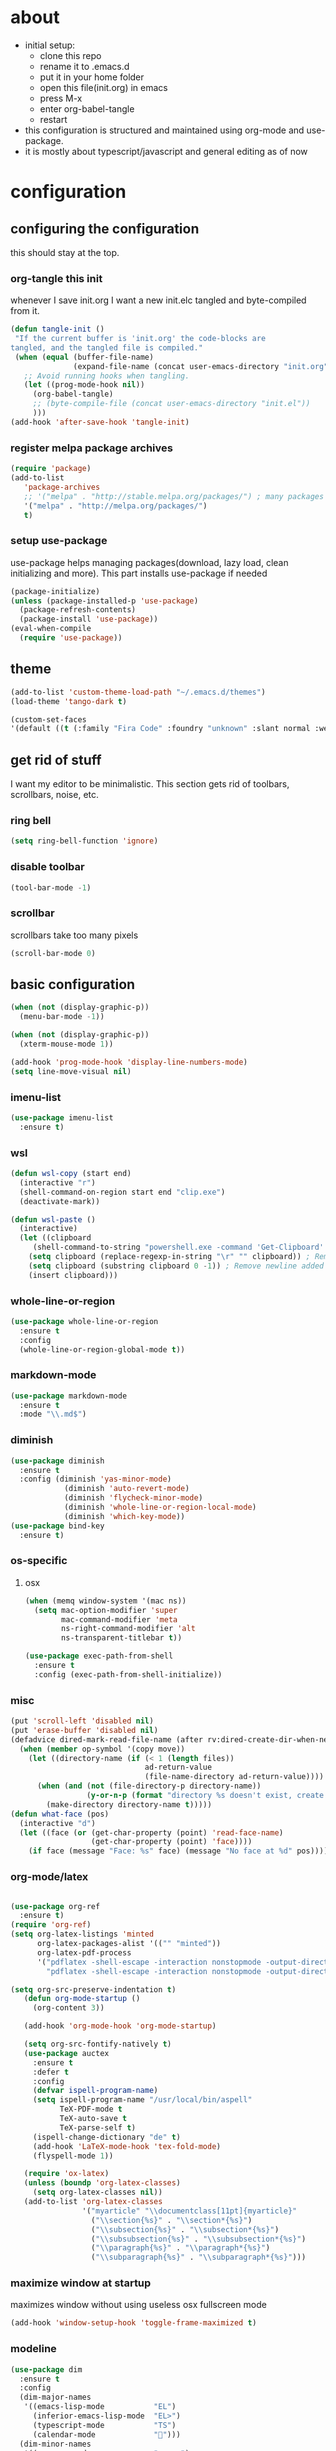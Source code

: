 
* about

- initial setup:
  - clone this repo
  - rename it to .emacs.d
  - put it in your home folder
  - open this file(init.org) in emacs
  - press M-x
  - enter org-babel-tangle
  - restart
- this configuration is structured and maintained using org-mode and use-package.
- it is mostly about typescript/javascript and general editing as of now
* configuration
** configuring the configuration
this should stay at the top.
*** org-tangle this init
whenever I save init.org I want a new init.elc tangled and byte-compiled from it.
  #+BEGIN_SRC emacs-lisp :tangle ~/.emacs.d/init.el
(defun tangle-init ()
 "If the current buffer is 'init.org' the code-blocks are
tangled, and the tangled file is compiled."
 (when (equal (buffer-file-name)
              (expand-file-name (concat user-emacs-directory "init.org")))
   ;; Avoid running hooks when tangling.
   (let ((prog-mode-hook nil))
     (org-babel-tangle)
     ;; (byte-compile-file (concat user-emacs-directory "init.el"))
     )))
(add-hook 'after-save-hook 'tangle-init)
  #+END_SRC

*** register melpa package archives

    #+BEGIN_SRC emacs-lisp :tangle ~/.emacs.d/init.el
(require 'package)
(add-to-list
   'package-archives
   ;; '("melpa" . "http://stable.melpa.org/packages/") ; many packages won't show if using stable
   '("melpa" . "http://melpa.org/packages/")
   t)
    #+END_SRC

*** setup use-package
    use-package helps managing packages(download, lazy load, clean initializing and more).
    This part installs use-package if needed
    #+BEGIN_SRC emacs-lisp :tangle ~/.emacs.d/init.el
    (package-initialize)
    (unless (package-installed-p 'use-package)
      (package-refresh-contents)
      (package-install 'use-package))
    (eval-when-compile
      (require 'use-package))
    #+END_SRC
** theme
#+BEGIN_SRC emacs-lisp :tangle ~/.emacs.d/init.el
(add-to-list 'custom-theme-load-path "~/.emacs.d/themes")
(load-theme 'tango-dark t)
#+END_SRC

#+BEGIN_SRC emacs-lisp :tangle ~/.emacs.d/init.el
(custom-set-faces
'(default ((t (:family "Fira Code" :foundry "unknown" :slant normal :weight normal :height 113 :width normal)))))
#+END_SRC

** get rid of stuff

   I want my editor to be minimalistic. This section gets rid of toolbars, scrollbars, noise, etc.

*** ring bell

#+BEGIN_SRC emacs-lisp :tangle ~/.emacs.d/init.el
(setq ring-bell-function 'ignore)
#+END_SRC

*** disable toolbar

#+BEGIN_SRC emacs-lisp :tangle ~/.emacs.d/init.el
(tool-bar-mode -1)
#+END_SRC

*** scrollbar

scrollbars take too many pixels
   #+BEGIN_SRC emacs-lisp :tangle ~/.emacs.d/init.el
(scroll-bar-mode 0)
   #+END_SRC

** basic configuration

#+BEGIN_SRC emacs-lisp :tangle ~/.emacs.d/init.el
(when (not (display-graphic-p))
  (menu-bar-mode -1))
#+END_SRC

#+BEGIN_SRC emacs-lisp :tangle ~/.emacs.d/init.el
(when (not (display-graphic-p))
  (xterm-mouse-mode 1))
#+END_SRC

#+BEGIN_SRC emacs-lisp :tangle ~/.emacs.d/init.el
(add-hook 'prog-mode-hook 'display-line-numbers-mode)
(setq line-move-visual nil)
#+END_SRC


*** imenu-list

#+BEGIN_SRC emacs-lisp :tangle ~/.emacs.d/init.el
  (use-package imenu-list
    :ensure t)
#+END_SRC

*** wsl
#+BEGIN_SRC emacs-lisp :tangle ~/.emacs.d/init.el
(defun wsl-copy (start end)
  (interactive "r")
  (shell-command-on-region start end "clip.exe")
  (deactivate-mark))
#+END_SRC

#+BEGIN_SRC emacs-lisp :tangle ~/.emacs.d/init.el
(defun wsl-paste ()
  (interactive)
  (let ((clipboard
     (shell-command-to-string "powershell.exe -command 'Get-Clipboard' 2> /dev/null")))
    (setq clipboard (replace-regexp-in-string "\r" "" clipboard)) ; Remove Windows ^M characters
    (setq clipboard (substring clipboard 0 -1)) ; Remove newline added by Powershell
    (insert clipboard)))
#+END_SRC


*** whole-line-or-region

#+BEGIN_SRC emacs-lisp :tangle ~/.emacs.d/init.el
(use-package whole-line-or-region
  :ensure t
  :config
  (whole-line-or-region-global-mode t))
#+END_SRC

*** markdown-mode

#+BEGIN_SRC emacs-lisp :tangle ~/.emacs.d/init.el
  (use-package markdown-mode
    :ensure t
    :mode "\\.md$")
#+END_SRC

*** diminish
#+BEGIN_SRC emacs-lisp :tangle ~/.emacs.d/init.el
(use-package diminish
  :ensure t
  :config (diminish 'yas-minor-mode)
            (diminish 'auto-revert-mode)
            (diminish 'flycheck-minor-mode)
            (diminish 'whole-line-or-region-local-mode)
            (diminish 'which-key-mode))
(use-package bind-key
  :ensure t)
#+END_SRC
*** os-specific
**** osx
#+BEGIN_SRC emacs-lisp :tangle ~/.emacs.d/init.el
(when (memq window-system '(mac ns))
  (setq mac-option-modifier 'super
        mac-command-modifier 'meta
        ns-right-command-modifier 'alt
        ns-transparent-titlebar t))

(use-package exec-path-from-shell
  :ensure t
  :config (exec-path-from-shell-initialize))
#+END_SRC
*** misc

#+BEGIN_SRC emacs-lisp :tangle ~/.emacs.d/init.el
  (put 'scroll-left 'disabled nil)
  (put 'erase-buffer 'disabled nil)
  (defadvice dired-mark-read-file-name (after rv:dired-create-dir-when-needed (prompt dir op-symbol arg files &optional default) activate)
    (when (member op-symbol '(copy move))
      (let ((directory-name (if (< 1 (length files))
                                ad-return-value
                                (file-name-directory ad-return-value))))
        (when (and (not (file-directory-p directory-name))
                   (y-or-n-p (format "directory %s doesn't exist, create it?" directory-name)))
          (make-directory directory-name t)))))
  (defun what-face (pos)
    (interactive "d")
    (let ((face (or (get-char-property (point) 'read-face-name)
                    (get-char-property (point) 'face))))
      (if face (message "Face: %s" face) (message "No face at %d" pos))))
#+END_SRC

*** org-mode/latex

#+BEGIN_SRC emacs-lisp :tangle ~/.emacs.d/init.el

(use-package org-ref
  :ensure t)
(require 'org-ref)
(setq org-latex-listings 'minted
      org-latex-packages-alist '(("" "minted"))
      org-latex-pdf-process
      '("pdflatex -shell-escape -interaction nonstopmode -output-directory %o %f"
        "pdflatex -shell-escape -interaction nonstopmode -output-directory %o %f"))

(setq org-src-preserve-indentation t)
   (defun org-mode-startup ()
     (org-content 3))

   (add-hook 'org-mode-hook 'org-mode-startup)

   (setq org-src-fontify-natively t)
   (use-package auctex
     :ensure t
     :defer t
     :config
     (defvar ispell-program-name)
     (setq ispell-program-name "/usr/local/bin/aspell"
           TeX-PDF-mode t
           TeX-auto-save t
           TeX-parse-self t)
     (ispell-change-dictionary "de" t)
     (add-hook 'LaTeX-mode-hook 'tex-fold-mode)
     (flyspell-mode 1))

   (require 'ox-latex)
   (unless (boundp 'org-latex-classes)
     (setq org-latex-classes nil))
   (add-to-list 'org-latex-classes
                '("myarticle" "\\documentclass[11pt]{myarticle}"
                  ("\\section{%s}" . "\\section*{%s}")
                  ("\\subsection{%s}" . "\\subsection*{%s}")
                  ("\\subsubsection{%s}" . "\\subsubsection*{%s}")
                  ("\\paragraph{%s}" . "\\paragraph*{%s}")
                  ("\\subparagraph{%s}" . "\\subparagraph*{%s}")))
#+END_SRC

*** maximize window at startup
maximizes window without using useless osx fullscreen mode
   #+BEGIN_SRC emacs-lisp :tangle ~/.emacs.d/init.el
(add-hook 'window-setup-hook 'toggle-frame-maximized t)
   #+END_SRC
*** modeline
   #+BEGIN_SRC emacs-lisp :tangle ~/.emacs.d/init.el
     (use-package dim
       :ensure t
       :config
       (dim-major-names
        '((emacs-lisp-mode           "EL")
          (inferior-emacs-lisp-mode  "EL>")
          (typescript-mode           "TS")
          (calendar-mode             "📆")))
       (dim-minor-names
        '((company-mode              " cmpy")
          (eldoc-mode                " doc"))))
   #+END_SRC
*** scrollbar
   #+BEGIN_SRC emacs-lisp :tangle ~/.emacs.d/init.el
(use-package yascroll
  :ensure t
  :config (global-yascroll-bar-mode 1))
   #+END_SRC
*** shell configuration
   #+BEGIN_SRC emacs-lisp :tangle ~/.emacs.d/init.el
(setq explicit-shell-file-name "/bin/bash")
(setq shell-file-name "bash")
(setq shell-command-switch "-c")
   #+END_SRC
*** indentation
   #+BEGIN_SRC emacs-lisp :tangle ~/.emacs.d/init.el
     (setq standard-indent 2
           tab-width 2)
     (setq-default indent-tabs-mode nil
                   tab-width 2)

     ;; (use-package indent-guide
     ;;   :ensure t
     ;;   :config (indent-guide-global-mode 1))
   #+END_SRC
*** snippets

   #+BEGIN_SRC emacs-lisp :tangle ~/.emacs.d/init.el
     (use-package yasnippet
       :ensure t
       :config (yas-global-mode 1))
   #+END_SRC
*** presentation

#+BEGIN_SRC emacs-lisp :tangle ~/.emacs.d/init.el
;;(load "~/.emacs.d/org-show/org-show")
;;(require 'org-show)
#+END_SRC

*** navigation
   #+BEGIN_SRC emacs-lisp :tangle ~/.emacs.d/init.el
(use-package avy
  :ensure t
  :bind (("C-ü" . avy-goto-char-2)))

(use-package ace-window
  :ensure t
  :bind (("M-ü" . ace-window)
         ("A-ü" . ace-window)))

(use-package helm
  :ensure t)

(use-package helm-ag
  :ensure t
  :bind (("M-ö" . helm-ag)))

(use-package ido
  :ensure t
  :config (ido-mode 1)
  :bind (("M-#" . ido-find-file)))

(use-package ido-vertical-mode
  :ensure t
  :config
  (setq ido-vertical-define-keys 'C-n-and-C-p-only)
  (ido-vertical-mode 1))

(use-package smex
  :ensure t
  :config (global-set-key (kbd "M-x") 'smex))

   #+END_SRC

*** autocompletion

   #+BEGIN_SRC emacs-lisp :tangle ~/.emacs.d/init.el
(use-package hippie-exp
  :ensure t
  :defer t
  :bind (("M-ä" . hippie-expand)))
   #+END_SRC
*** whitespace
   #+BEGIN_SRC emacs-lisp :tangle ~/.emacs.d/init.el
(add-hook 'before-save-hook 'delete-trailing-whitespace)
   #+END_SRC
*** git porcelain
   #+BEGIN_SRC emacs-lisp :tangle ~/.emacs.d/init.el

(use-package magit-gitflow
  :ensure t)

(use-package magit
  :ensure t
  :config
  (add-hook 'magit-mode-hook 'turn-on-magit-gitflow))

   #+END_SRC
*** backup
   #+BEGIN_SRC emacs-lisp :tangle ~/.emacs.d/init.el
     (setq backup-directory-alist `(("." . "~/.saves"))
           backup-by-copying t)
   #+END_SRC
*** epub
   #+BEGIN_SRC emacs-lisp :tangle ~/.emacs.d/init.el
     (use-package nov
       :ensure t
     )
   #+END_SRC
*** emacs documentation
    #+BEGIN_SRC emacs-lisp :tangle ~/.emacs.d/init.el
(use-package which-key
  :ensure t
  :config
    (which-key-mode))
   #+END_SRC

*** keysettings

#+BEGIN_SRC emacs-lisp :tangle ~/.emacs.d/init.el
  (defun overwrite-keys (keypairs)
    (dolist (keypair keypairs)
      (let ((old-key (car keypair))
            (new-key (cdr keypair)))
            (define-key key-translation-map (kbd old-key) (kbd new-key)))))

  (global-set-key (kbd "<s-up>") 'windmove-up)
  (global-set-key (kbd "<s-left>") 'windmove-left)
  (global-set-key (kbd "<s-down>") 'windmove-down)
  (global-set-key (kbd "<s-right>") 'windmove-right)

  (use-package key-chord
    :ensure t
    :config
    (key-chord-mode t)
    (key-chord-define-global "z7" (lambda () (interactive) (insert "/")))
    ;; (key-chord-define-global "88" (lambda () (interactive) (insert ")")))
    ;; (key-chord-define-global "99" (lambda () (interactive) (insert "}")))
)

  (when (memq window-system '(mac ns))
    (overwrite-keys '(("§" . "&")
                      ("6" . "6")
                      ("&" . "/")
                      ("/" . "[")
                      ("ß" . "?")
                      ("?" . "ß")
                      ("s-5" . "[")
                      ("s-6" . "]")
                      ("s-7" . "|")
                      ("s-S-7" . "\\")
                      ("s-8" . "{")
                      ("s-9" . "}")
                      ("s-l" . "@")
                      ("s-/" . "\\")
                      ("s-n" . "~"))))

  (global-set-key (kbd "C-^") 'toggle-frame-maximized)

#+END_SRC

*** flycheck
   #+BEGIN_SRC emacs-lisp :tangle ~/.emacs.d/init.el
(use-package flycheck
  :ensure t
  :config
  (progn
    (flycheck-add-mode 'javascript-eslint 'web-mode)
    (flycheck-add-mode 'javascript-eslint 'js2-mode)
    (flycheck-add-mode 'javascript-eslint 'typescript-mode)
    ;; (flycheck-add-mode 'typescript-tslint 'typescript-mode)
    (setq-default flycheck-disabled-checkers
                  (append flycheck-disabled-checkers
                          '(javascript-jshint))

                  flycheck-disabled-checkers
                  (append flycheck-disabled-checkers
                          '(json-jsonlist))

                  ;; flycheck-disabled-checkers
                  ;; (append flycheck-disabled-checkers
                  ;;         '(typescript-tide))

                  flycheck-temp-prefix ".flycheck")
    (global-flycheck-mode 1)))

   #+END_SRC
*** yasnippet
#+BEGIN_SRC emacs-lisp :tangle ~/.emacs.d/init.el
(use-package yasnippet
:ensure t
:config
(yas-global-mode 1))

#+END_SRC

*** presentation
based on orgmode, pandoc, revealjs
- =init-presentation= creates empty project
- =compile-presentation= uses org-tangle and pandoc to create project(maybe not tangle but custom pandoc template)
#+BEGIN_SRC emacs-lisp :tangle ~/.emacs.d/init.el
(defun init-presentation ()
  (interactive)
  (shell-command "wget https://github.com/hakimel/reveal.js/archive/master.tar.gz")
  (shell-command "tar -xzvf master.tar.gz")
  (shell-command "Mv reveal.js-master reveal.js"))
(use-package ox-pandoc
  :ensure t)
;;(require 'ox-pandoc)
;;(require 'org)
#+END_SRC
*** org languages

#+BEGIN_SRC emacs-lisp :tangle ~/.emacs.d/init.el
  (org-babel-do-load-languages
   'org-babel-load-languages
   '(
     (awk . t)
     (calc .t)
     (C . t)
     (emacs-lisp . t)
     (haskell . t)
     (gnuplot . t)
     (latex . t)
     ;;(ledger . t)
     (js . t)
     (haskell . t)
     (perl . t)
     (python . t)
     ;; (gnuplot . t)
     (shell . t)))
#+END_SRC

*** open init.org
#+BEGIN_SRC emacs-lisp :tangle ~/.emacs.d/init.el
  (defun open-init-org ()
      (interactive)
    (find-file-existing "~/.emacs.d/init.org"))

#+END_SRC
***
#+BEGIN_SRC emacs-lisp :tangle ~/.emacs.d/init.el
(defun quick-shell ()
    (interactive)
  (shell (concat "**" default-directory "**")))
#+END_SRC

*** god-mode
#+BEGIN_SRC emacs-lisp :tangle ~/.emacs.d/init.el

(use-package god-mode
  :ensure t
  :bind (("C-x C-1" . delete-other-windows)
         ("C-x C-2" . split-window-below)
         ("C-x C-3" . split-window-right)
         ("C-x C-0" . delete-window)
         :map god-local-mode-map
         ("z" . repeat)
         ("i" . god-local-mode)))
;; (global-set-key (kbd "C-ö") #'god-local-mode)
;; (god-mode)
(defun my-god-mode-update-mode-line ()
  (cond
   (god-local-mode
    (set-face-attribute 'mode-line nil
                        :foreground "#604000"
                        :background "#fff29a")
    (set-face-attribute 'mode-line-inactive nil
                        :foreground "#3f3000"
                        :background "#fff3da"))
   (t
    (set-face-attribute 'mode-line nil
			:foreground "#0a0a0a"
			:background "#d7d7d7")
    (set-face-attribute 'mode-line-inactive nil
			:foreground "#404148"
			:background "#efefef"))))

(add-hook 'post-command-hook #'my-god-mode-update-mode-line)
#+END_SRC

** programming
*** xml
#+BEGIN_SRC emacs-lisp :tangle ~/.emacs.d/init.el
(setq nxml-sexp-element-flag t)
(add-hook 'nxml-mode-hook (lambda () (when (or (locate-dominating-file buffer-file-name "ui5.yaml")
                                          (locate-dominating-file buffer-file-name "ui5-local.yaml")
                                          (locate-dominating-file buffer-file-name "ui5.yml")
                                          (locate-dominating-file buffer-file-name "ui5-local.yml"))
                                  (eglot-ensure))))
;; npm i -g globby@11.0.4 // ui5 language server has not added this as dependency for some reason
;; npm i -g @ui5-language-assistant/language-server


#+END_SRC

*** haskell

#+BEGIN_SRC emacs-lisp :tangle ~/.emacs.d/init.el
  (defvar haskell-prettify-symbols-alist
    '(("::"     . ?∷)
      ("forall" . ?∀)
      ("exists" . ?∃)
      ("->"     . ?→)
      ("<-"     . ?←)
      ("=>"     . ?⇒)
      ("~>"     . ?⇝)
      ("<~"     . ?⇜)
      ("<>"     . ?⨂)
      ("msum"   . ?⨁)
      ("\\"     . ?λ)
      ("not"    . ?¬)
      ("&&"     . ?∧)
      ("||"     . ?∨)
      ("/="     . ?≠)
      ("<="     . ?≤)
      (">="     . ?≥)
      ("<<<"    . ?⋘)
      (">>>"    . ?⋙)))

  (use-package haskell-mode
    :ensure t
    :mode "\\.hs$"
    :config
    (add-hook 'haskell-mode-hook 'prettify-symbols-mode)
    (add-hook 'haskell-mode-hook
              (lambda ()
                (setq-local prettify-symbols-alist haskell-prettify-symbols-alist)
                )))

#+END_SRC
*** elisp
#+BEGIN_SRC emacs-lisp :tangle ~/.emacs.d/init.el
  (defconst lisp--prettify-symbols-alist
    '(("lambda"  . ?λ)))

       (add-hook 'emacs-lisp-mode-hook
                 '(lambda () (progn
                               (prettify-symbols-mode t)
                               (show-paren-mode t)
                               (electric-pair-mode t))))

       (use-package rainbow-delimiters
         :ensure t
         :init
         (add-hook 'emacs-lisp-mode-hook 'rainbow-delimiters-mode)
         (add-hook 'scheme-mode-hook 'rainbow-delimiters-mode))
#+END_SRC

*** python

pip3 install jedi flake8 autopep8 black yapf

#+BEGIN_SRC emacs-lisp :tangle ~/.emacs.d/init.el
(use-package elpy
  :ensure t
  :defer t
  :init
  (advice-add 'python-mode :before 'elpy-enable))

  (use-package company-jedi
    :ensure t
    :config
    (defun my/python-mode-hook ()
      (add-to-list 'company-backends 'company-jedi))

    (add-hook 'python-mode-hook 'my/python-mode-hook))

#+END_SRC

*** javascript & typescript

#+BEGIN_SRC emacs-lisp :tangle ~/.emacs.d/init.el

(use-package add-node-modules-path
  :ensure t)

(defvar js-ts-prettify-symbols-alist
  '(("<=" . ?≤)
    ("&&" . ?∧)
    ("||" . ?∨)
    ("public" . ?+)
    ("private" . ?-)
    (">=" . ?≥)
    ;; ("=>" . ?⇒)
    ("return" . ?↳)
    ("!==" . ?≠)))
#+END_SRC

*** javascript
   #+BEGIN_SRC emacs-lisp :tangle ~/.emacs.d/init.el
     (use-package js2-mode
       :ensure t
       :defer 1
       :mode "\\.js$"
       :hook
       (js2-mode . eglot-ensure)
       (js2-mode . eglot-ensure)
       (js2-mode . prettify-symbols-mode)
       (js2-mode . company-mode)
       :config

       (add-hook 'js2-mode-hook
                 (lambda ()
                   (setq-local prettify-symbols-alist js-ts-prettify-symbols-alist)
                   ))
       (font-lock-add-keywords 'js2-mode
                               '(("require" . font-lock-keyword-face)))
       (setq
        js-indent-level 2
        js2-basic-offset 2
        js2-bounce-indent-p t
        js2-strict-missing-semi-warning nil
        js2-concat-multiline-strings nil
        js2-include-node-externs t
        js2-skip-preprocessor-directives t
        js2-strict-inconsistent-return-warning nil))

     (use-package indium
       :ensure t)

   #+END_SRC

*** web(html, css)

#+BEGIN_SRC emacs-lisp :tangle ~/.emacs.d/init.el
(use-package web-mode
  :ensure t
  :mode ("\\.html\\'"  "\\.css\\'" "\\.svelte\\'" "\\.tsx\\'")
  :interpreter "web"
  :config
  (setq web-mode-enable-auto-quoting nil
        web-mode-enable-current-element-highlight t
        web-mode-markup-indent-offset 2
        web-mode-enable-auto-closing nil
        web-mode-enable-auto-pairing nil
        css-indent-offset 2)
  ;; (when (string= (file-name-extension buffer-file-name) "tsx")
  ;;   (setup-tide-mode))
  )

(use-package emmet-mode
  :ensure t
  :commands (emmet-mode)
  :init
    (add-hook 'web-mode-hook #'emmet-mode)
  :config (when (and (stringp buffer-file-name)
                 (string-match "\\.css\\'" buffer-file-name))
            (setq emmet-use-css-transform t)))


#+END_SRC

*** Language Server
    #+BEGIN_SRC emacs-lisp :tangle ~/.emacs.d/init.el

(use-package eglot
  :ensure t
  :commands (eglot)
  :init
  (setq eglot-events-buffer-size 0)
  :config
  (if (file-exists-p "~/.emacs.d/env.el")
      (let* ((emacs-env (with-current-buffer (find-file-noselect "~/.emacs.d/env.el")
                          (goto-char (point-min))
                          (read (current-buffer))))
             (cds-lsp-path (alist-get 'cds-lsp-path emacs-env))
             (ui5-lsp-path (alist-get 'ui5-lsp-path emacs-env)))
        (add-to-list 'eglot-server-programs
               `(cds-mode . ("node" ,cds-lsp-path "--stdio")))
        (add-to-list 'eglot-server-programs
               `(nxml-mode . ("node" ,ui5-lsp-path "--stdio")))
        (add-to-list 'eglot-server-programs
               `(svelte-mode . ("svelteserver" "--stdio"))))
    (message "Could not find env.el. Some functions may not work")))
    #+END_SRC

*** typescript

#+BEGIN_SRC emacs-lisp :tangle ~/.emacs.d/init.el

(use-package typescript-mode
  :ensure t
  :mode ("\\.ts\\'" "\\.ts\\'" "\\.jsx\\'")
  :hook (typescript-mode . eglot-ensure)
  (typescript-mode . company-mode)
  :config
  (setq typescript-indent-level 2)
  (add-hook 'typescript-mode-hook 'prettify-symbols-mode)
  (add-hook 'typescript-mode-hook #'add-node-modules-path)
  (add-hook 'typescript-mode-hook
            (lambda ()
              (setq-local prettify-symbols-alist js-ts-prettify-symbols-alist)
              )))


(defun next-import ()
  (condition-case nil
      (progn
        (re-search-forward "^import.*from.*$")
        (move-beginning-of-line 1))
    (error
     (goto-char (point-max)))))

(defun import-start-key ()
  (search-forward "'" nil nil)
  ;; find  a better way to return nil
  (quote nil))

(defun import-sort ()
    "Typescript/ES6 import sort"
    (interactive)
    (save-excursion
      (goto-char (point-min))
      (next-import)
          (sort-subr nil 'next-import 'end-of-line 'import-start-key 'import-start-key)))

#+END_SRC
*** scheme

#+BEGIN_SRC emacs-lisp :tangle ~/.emacs.d/init.el
  (use-package geiser
    :ensure t
    :config (setq geiser-scheme-implementation 'guile)
    :bind ("C-c C-h" . geiser-doc-symbol-at-point))

  (use-package scheme-complete
    :ensure t)
#+END_SRC

*** hy

#+BEGIN_SRC emacs-lisp :tangle ~/.emacs.d/init.el
  (defvar hy-prettify-symbols-alist
    '(("fn" . ?ƒ)
      ("->" . ?→)))

  (use-package hy-mode
    :ensure t
    :mode ("\\.hy\\'")
    :config
    (add-hook 'hy-mode-hook 'prettify-symbols-mode)
    (add-hook 'hy-mode-hook
              (lambda ()
                (setq-local prettify-symbols-alist hy-prettify-symbols-alist)
                )))
#+END_SRC
*** clojure

#+BEGIN_SRC emacs-lisp :tangle ~/.emacs.d/init.el
  (use-package cider
    :ensure t)

  (use-package clojure-mode
    :ensure t
    :mode ("\\.clj\\'"))
#+END_SRC
*** prolog

#+BEGIN_SRC emacs-lisp :tangle ~/.emacs.d/init.el

  (add-to-list 'load-path (expand-file-name "~/.emacs.d/prolog"))
  (load "./prolog.el")
  (autoload 'run-prolog "prolog" "Start a Prolog sub-process." t)
  (autoload 'prolog-mode "prolog" "Major mode for editing Prolog programs." t)
  (autoload 'mercury-mode "prolog" "Major mode for editing Mercury programs." t)
  (setq prolog-system 'swi)  ; optional, the system you are using;
                                          ; see `prolog-system' below for possible values
  (setq auto-mode-alist (append '(("\\.pl$" . prolog-mode)
                                  ("\\.m$" . mercury-mode))
                                 auto-mode-alist))
  (eval-after-load 'prolog
                    '(define-key prolog-mode-map (kbd "C-x C-e") 'ediprolog-dwim))
  (use-package ediprolog
      :ensure t
      :config
      (setq ediprolog-system 'swi))

#+END_SRC
*** csharp

#+BEGIN_SRC emacs-lisp :tangle ~/.emacs.d/init.el
    (use-package omnisharp
      :ensure t
      :config
      (add-hook 'csharp-mode-hook 'my-csharp-mode-setup t)
      (add-to-list 'auto-mode-alist '("\\.cs\\'" . csharp-mode)))

  (defun my-csharp-mode-setup ()
    (omnisharp-mode)
    (company-mode)
    (flycheck-mode)

    (setq indent-tabs-mode nil)
    (setq c-syntactic-indentation t)
    ;; (c-set-style "ellemtel")
    ;; (setq c-basic-offset 4)
    ;; (setq truncate-lines t)
    ;; (setq tab-width 4)

    ;csharp-mode README.md recommends this too
    ;(electric-pair-mode 1)       ;; Emacs 24
    ;(electric-pair-local-mode 1) ;; Emacs 25

    (local-set-key (kbd "C-c r r") 'omnisharp-run-code-action-refactoring)
    (local-set-key (kbd "C-c C-c") 'recompile))

  (eval-after-load
   'company
   '(add-to-list 'company-backends 'company-omnisharp))

#+END_SRC

*** lisp

#+BEGIN_SRC emacs-lisp :tangle ~/.emacs.d/init.el
(use-package paredit
  :ensure t
  :config
  (add-hook 'emacs-lisp-mode-hook #'paredit-mode)
  ;; enable in the *scratch* buffer
  (add-hook 'lisp-interaction-mode-hook #'paredit-mode)
  (add-hook 'scheme-mode-hook #'paredit-mode)
  (add-hook 'lisp-mode-hook #'paredit-mode)
  (add-hook 'eval-expression-minibuffer-setup-hook #'paredit-mode))
#+END_SRC
*** purescript

#+BEGIN_SRC emacs-lisp  :tangle ~/.emacs.d/init.el
(use-package purescript-mode
  :ensure t
  :mode "\\.purs$")

(use-package psc-ide
  :ensure t
  :config
  (add-hook 'purescript-mode-hook (lambda ()
    (psc-ide-mode)
    (company-mode)
    (flycheck-mode)
    (turn-on-purescript-indentation)))
  (defun psc-ide-ensure ()
    (interactive)
    (let ((prj (projectile-project-root)))
      (progn
        (setq psc-ide-current prj)
        (psc-ide-server-start-impl (expand-file-name prj))
        (sit-for 3) ;; waiting for the server to start to send it commands
        (psc-ide-load-all)
        (message (format "psc-ide started for %s" (projectile-project-name)))))))
#+END_SRC
*** cap cds
    #+BEGIN_SRC emacs-lisp :tangle ~/.emacs.d/init.el
(setq cds-highlights
      '(("service\\|entity\\|$self\\|key" . 'font-lock-keyword-face)
        ("managed\\|cuid\\|Decimal\\|Currency" . 'font-lock-constant-face)
        ("String\\|Number\\|Date\\|Integer\\|LargeBinary" . 'font-lock-type-face)
        ("Association to \\(many\\)?" . 'font-lock-function-name-face)
        ("Composition of many" . 'font-lock-function-name-face)
        ("as projection on" . 'font-lock-function-name-face)
        ("//.+" . font-lock-comment-face)))

(defvar cds-mode-syntax-table
  (let ((table (make-syntax-table)))
    (c-populate-syntax-table table)
    (modify-syntax-entry ?\' "\"" table)
    (modify-syntax-entry ?# ">" table)
    (modify-syntax-entry ?\# ">" table)
    (modify-syntax-entry ?# "< b" table)
    (modify-syntax-entry ?\/ ". 12b" table)
    (modify-syntax-entry ?\n "> b" table)
    (modify-syntax-entry ?\/ ". 14" table)
    (modify-syntax-entry ?* ". 23" table)
    table)
  "Syntax table for `cds-mode'.")

(define-derived-mode cds-mode fundamental-mode "cds"
  "major mode for editing cap cds code."
  :syntax-table cds-mode-syntax-table
  (setq font-lock-defaults '(cds-highlights))
  (set (make-local-variable 'comment-start) "/*")
  (set (make-local-variable 'comment-end) "*/"))

(add-to-list 'auto-mode-alist '("\\.cds\\'" . cds-mode))
(defun format-cds ()
  (interactive)
  (save-buffer)
  (shell-command (concat "format-cds " buffer-file-name))
  (revert-buffer nil t))

(add-hook 'cds-mode-hook 'eglot-ensure)
    #+END_SRC
*** tree-sitter
#+BEGIN_SRC emacs-lisp :tangle ~/.emacs.d/init.el
(setq treesit-language-source-alist
   '((bash "https://github.com/tree-sitter/tree-sitter-bash")
     (cmake "https://github.com/uyha/tree-sitter-cmake")
     (css "https://github.com/tree-sitter/tree-sitter-css")
     (elisp "https://github.com/Wilfred/tree-sitter-elisp")
     (go "https://github.com/tree-sitter/tree-sitter-go")
     (html "https://github.com/tree-sitter/tree-sitter-html")
     (javascript "https://github.com/tree-sitter/tree-sitter-javascript" "master" "src")
     (json "https://github.com/tree-sitter/tree-sitter-json")
     (make "https://github.com/alemuller/tree-sitter-make")
     (markdown "https://github.com/ikatyang/tree-sitter-markdown")
     (python "https://github.com/tree-sitter/tree-sitter-python")
     (toml "https://github.com/tree-sitter/tree-sitter-toml")
     (tsx "https://github.com/tree-sitter/tree-sitter-typescript" "master" "tsx/src")
     (typescript "https://github.com/tree-sitter/tree-sitter-typescript" "master" "typescript/src")
     (yaml "https://github.com/ikatyang/tree-sitter-yaml")))
#+END_SRC

#+BEGIN_SRC emacs-lisp :tangle ~/.emacs.d/init.el
(use-package combobulate
    :preface
    ;; You can customize Combobulate's key prefix here.
    ;; Note that you may have to restart Emacs for this to take effect!
    (setq combobulate-key-prefix "C-c o")

    ;; Optional, but recommended.
    ;;
    ;; You can manually enable Combobulate with `M-x
    ;; combobulate-mode'.
    :hook ((python-ts-mode . combobulate-mode)
           (js-ts-mode . combobulate-mode)
           (css-ts-mode . combobulate-mode)
           (yaml-ts-mode . combobulate-mode)
           (typescript-ts-mode . combobulate-mode)
           (tsx-ts-mode . combobulate-mode))
    ;; Amend this to the directory where you keep Combobulate's source
    ;; code.
    :load-path ("~/.emacs.d/combobulate"))
#+END_SRC
